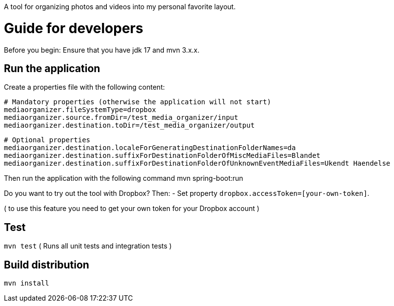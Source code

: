 A tool for organizing photos and videos into my personal favorite layout.

# Guide for developers
Before you begin: Ensure that you have jdk 17 and mvn 3.x.x.

## Run the application
Create a properties file with the following content:

    # Mandatory properties (otherwise the application will not start)
    mediaorganizer.fileSystemType=dropbox
    mediaorganizer.source.fromDir=/test_media_organizer/input
    mediaorganizer.destination.toDir=/test_media_organizer/output

    # Optional properties
    mediaorganizer.destination.localeForGeneratingDestinationFolderNames=da
    mediaorganizer.destination.suffixForDestinationFolderOfMiscMediaFiles=Blandet
    mediaorganizer.destination.suffixForDestinationFolderOfUnknownEventMediaFiles=Ukendt Haendelse

Then run the application with the following command
    mvn spring-boot:run

Do you want to try out the tool with Dropbox? Then:
- Set property `dropbox.accessToken=[your-own-token]`.

( to use this feature you need to get your own token for your Dropbox account )
 
## Test
`mvn test`
( Runs all unit tests and integration tests )

## Build distribution
`mvn install`
  


